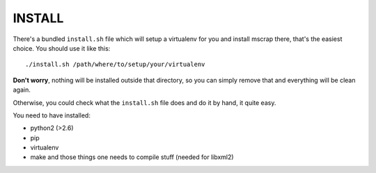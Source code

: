 INSTALL
=======

There's a bundled ``install.sh`` file which will setup a virtualenv for you and
install mscrap there, that's the easiest choice. You should use it like this::

    ./install.sh /path/where/to/setup/your/virtualenv

**Don't worry**, nothing will be installed outside that directory, so you can
simply remove that and everything will be clean again.

Otherwise, you could check what the ``install.sh`` file does and do it by hand,
it quite easy.

You need to have installed:

- python2 (>2.6)
- pip
- virtualenv
- make and those things one needs to compile stuff (needed for libxml2)

